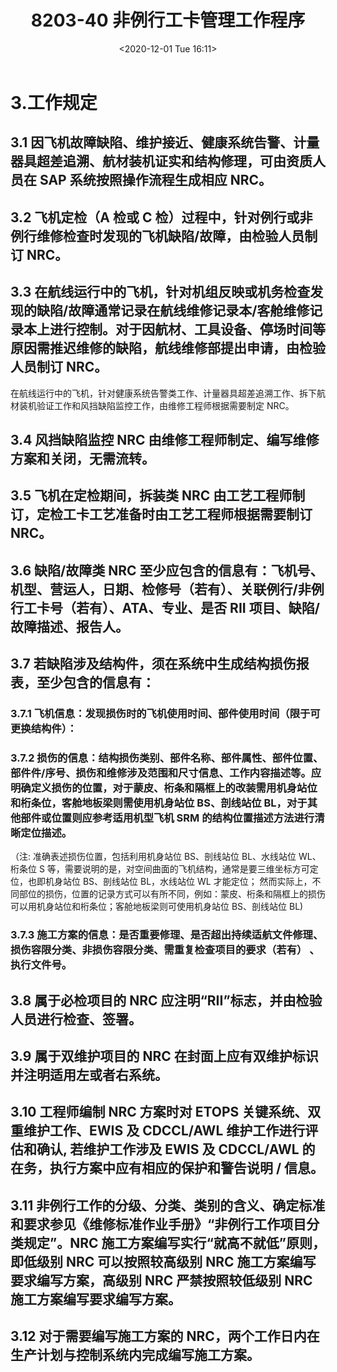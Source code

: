 # -*- eval: (setq org-download-image-dir (concat default-directory "./static/8203-40 非例行工卡管理工作程序/")); -*-
:PROPERTIES:
:ID:       2A0D6ED1-3635-4AC1-AE20-410B637637E5
:END:
#+LATEX_CLASS: my-article
#+DATE: <2020-12-01 Tue 16:11>
#+TITLE: 8203-40 非例行工卡管理工作程序

* 3.工作规定

** 3.1 因飞机故障缺陷、维护接近、健康系统告警、计量器具超差追溯、航材装机证实和结构修理，可由资质人员在 SAP 系统按照操作流程生成相应 NRC。

** 3.2 飞机定检（A 检或 C 检）过程中，针对例行或非例行维修检查时发现的飞机缺陷/故障，由检验人员制订 NRC。

** 3.3 在航线运行中的飞机，针对机组反映或机务检查发现的缺陷/故障通常记录在航线维修记录本/客舱维修记录本上进行控制。对于因航材、工具设备、停场时间等原因需推迟维修的缺陷，航线维修部提出申请，由检验人员制订 NRC。
在航线运行中的飞机，针对健康系统告警类工作、计量器具超差追溯工作、拆下航材装机验证工作和风挡缺陷监控工作，由维修工程师根据需要制定 NRC。

** 3.4 风挡缺陷监控 NRC 由维修工程师制定、编写维修方案和关闭，无需流转。

** 3.5 飞机在定检期间，拆装类 NRC 由工艺工程师制订，定检工卡工艺准备时由工艺工程师根据需要制订 NRC。

** 3.6 缺陷/故障类 NRC 至少应包含的信息有：飞机号、机型、营运人，日期、检修号（若有）、关联例行/非例行工卡号（若有）、ATA、专业、是否 RII 项目、缺陷/故障描述、报告人。

** 3.7 若缺陷涉及结构件，须在系统中生成结构损伤报表，至少包含的信息有：

*** 3.7.1 飞机信息：发现损伤时的飞机使用时间、部件使用时间（限于可更换结构件）：

*** 3.7.2 损伤的信息：结构损伤类别、部件名称、部件属性、部件位置、部件件/序号、损伤和维修涉及范围和尺寸信息、工作内容描述等。应明确定义损伤的位置，对于蒙皮、桁条和隔框上的改装需用机身站位和桁条位，客舱地板梁则需使用机身站位 BS、剖线站位 BL，对于其他部件或位置则应参考适用机型飞机 SRM 的结构位置描述方法进行清晰定位描述。

（注: 准确表述损伤位置，包括利用机身站位 BS、剖线站位 BL、水线站位 WL、桁条位 S 等，需要说明的是，对空间曲面的飞机结构，通常是要三维坐标方可定位，也即机身站位 BS、剖线站位 BL，水线站位 WL 才能定位；
然而实际上，不同部位的损伤，位置的记录方式可以有所不同，例如：蒙皮、桁条和隔框上的损伤可以用机身站位和桁条位；客舱地板梁则可使用机身站位 BS、剖线站位 BL)

*** 3.7.3 施工方案的信息：是否重要修理、是否超出持续适航文件修理、损伤容限分类、非损伤容限分类、需重复检查项目的要求（若有） 、执行文件号。

** 3.8 属于必检项目的 NRC 应注明“RII”标志，并由检验人员进行检查、签署。

** 3.9 属于双维护项目的 NRC 在封面上应有双维护标识并注明适用左或者右系统。

** 3.10 工程师编制 NRC 方案时对 ETOPS 关键系统、双重维护工作、EWIS 及 CDCCL/AWL 维护工作进行评估和确认, 若维护工作涉及 EWIS 及 CDCCL/AWL 的在务，执行方案中应有相应的保护和警告说明 / 信息。

** 3.11 非例行工作的分级、分类、类别的含义、确定标准和要求参见《维修标准作业手册》“非例行工作项目分类规定”。NRC 施工方案编写实行“就高不就低”原则，即低级别 NRC 可以按照较高级别 NRC 施工方案编写要求编写方案，高级别 NRC 严禁按照较低级别 NRC 施工方案编写要求编写方案。

** 3.12 对于需要编写施工方案的 NRC，两个工作日内在生产计划与控制系统内完成编写施工方案。
